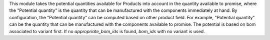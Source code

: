 This module takes the potential quantities available for Products into account in
the quantity available to promise, where the "Potential quantity" is the
quantity that can be manufactured with the components immediately at hand.
By configuration, the "Potential quantity" can be computed based on other product field.
For example, "Potential quantity" can be the quantity that can be manufactured
with the components available to promise.
The potential is based on bom associated to variant first.
If no `appropriate_bom_ids` is found, `bom_ids` with no variant is used.
